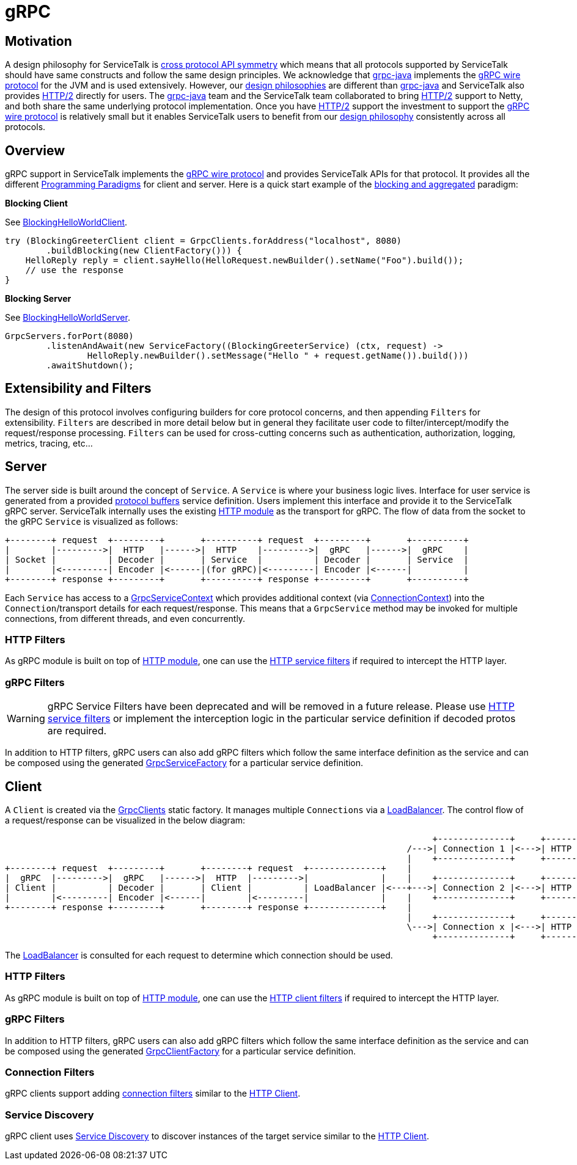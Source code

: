 // Configure {source-root} values based on how this document is rendered: on GitHub or not
ifdef::env-github[]
:source-root:
endif::[]
ifndef::env-github[]
ifndef::source-root[:source-root: https://github.com/apple/servicetalk/blob/{page-origin-refname}]
endif::[]

= gRPC

== Motivation

A design philosophy for ServiceTalk is
xref:{page-version}@servicetalk::index.adoc#cross-protocol-api-symmetry[cross protocol API symmetry] which means that
all protocols supported by ServiceTalk should have same constructs and follow the same design principles. We acknowledge
that link:https://github.com/grpc/grpc-java[grpc-java] implements the
link:https://github.com/grpc/grpc/blob/master/doc/PROTOCOL-HTTP2.md[gRPC wire protocol] for the JVM and is used
extensively. However, our xref:{page-version}@servicetalk::index.adoc#design-philosophy[design philosophies] are
different than
link:https://github.com/grpc/grpc-java[grpc-java] and ServiceTalk also provides
link:https://tools.ietf.org/html/rfc7540[HTTP/2] directly for users. The
link:https://github.com/grpc/grpc-java[grpc-java] team and the ServiceTalk team collaborated to bring
link:https://tools.ietf.org/html/rfc7540[HTTP/2] support to Netty, and both share the same underlying protocol
implementation. Once you have link:https://tools.ietf.org/html/rfc7540[HTTP/2] support the investment to support the
link:https://github.com/grpc/grpc/blob/master/doc/PROTOCOL-HTTP2.md[gRPC wire protocol] is relatively small but it
enables ServiceTalk users to benefit from our
xref:{page-version}@servicetalk::index.adoc#DesignPhilosophy[design philosophy] consistently across all protocols.

== Overview
gRPC support in ServiceTalk implements the
link:https://github.com/grpc/grpc/blob/master/doc/PROTOCOL-HTTP2.md[gRPC wire protocol] and provides ServiceTalk APIs
for that protocol. It provides all the different
xref:{page-version}@servicetalk::programming-paradigms.adoc[Programming Paradigms] for client and server.
Here is a quick start example of the
xref:{page-version}@servicetalk::programming-paradigms.adoc#blocking-and-aggregated[blocking and aggregated] paradigm:

**Blocking Client**

See
link:{source-root}/servicetalk-examples/grpc/helloworld/src/main/java/io/servicetalk/examples/grpc/helloworld/blocking/BlockingHelloWorldClient.java[BlockingHelloWorldClient].
[source, java]
----
try (BlockingGreeterClient client = GrpcClients.forAddress("localhost", 8080)
        .buildBlocking(new ClientFactory())) {
    HelloReply reply = client.sayHello(HelloRequest.newBuilder().setName("Foo").build());
    // use the response
}
----

**Blocking Server**

See
link:{source-root}/servicetalk-examples/grpc/helloworld/src/main/java/io/servicetalk/examples/grpc/helloworld/blocking/BlockingHelloWorldServer.java[BlockingHelloWorldServer].
[source, java]
----
GrpcServers.forPort(8080)
        .listenAndAwait(new ServiceFactory((BlockingGreeterService) (ctx, request) ->
                HelloReply.newBuilder().setMessage("Hello " + request.getName()).build()))
        .awaitShutdown();
----

== Extensibility and Filters
The design of this protocol involves configuring builders for core protocol concerns, and then appending `Filters` for
extensibility. `Filters` are described in more detail below but in general they facilitate user code to
filter/intercept/modify the request/response processing. `Filters` can be used for
cross-cutting concerns such as authentication, authorization, logging, metrics, tracing, etc...

== Server
The server side is built around the concept of `Service`. A `Service` is where your business logic lives. Interface for
user service is generated from a provided link:https://developers.google.com/protocol-buffers/[protocol buffers]
service definition. Users implement this interface and provide it to the ServiceTalk gRPC server.
ServiceTalk internally uses the existing xref:{page-version}@servicetalk-http-api::index.adoc[HTTP module] as the
transport for gRPC. The flow of data from the socket to the gRPC `Service` is visualized as follows:

[ditaa]
----
+--------+ request  +---------+       +----------+ request  +---------+       +----------+
|        |--------->|  HTTP   |------>|  HTTP    |--------->|  gRPC   |------>|  gRPC    |
| Socket |          | Decoder |       | Service  |          | Decoder |       | Service  |
|        |<---------| Encoder |<------|(for gRPC)|<---------| Encoder |<------|          |
+--------+ response +---------+       +----------+ response +---------+       +----------+
----

Each `Service` has access to a
link:{source-root}/servicetalk-grpc-api/src/main/java/io/servicetalk/grpc/api/GrpcServiceContext.java[GrpcServiceContext]
which provides additional context
(via link:{source-root}/servicetalk-transport-api/src/main/java/io/servicetalk/transport/api/ConnectionContext.java[ConnectionContext])
into the `Connection`/transport details for each request/response. This means that a `GrpcService` method may be invoked
for multiple connections, from different threads, and even concurrently.

=== HTTP Filters

As gRPC module is built on top of xref:{page-version}@servicetalk-http-api::index.adoc[HTTP module], one can use the
xref:{page-version}@servicetalk-http-api::index.adoc#service-filters[HTTP service filters] if required to intercept the
HTTP layer.

=== gRPC Filters

WARNING: gRPC Service Filters have been deprecated and will be removed in a future release. Please use
xref:_http_filters[HTTP service filters] or implement the interception logic in the particular service definition
if decoded protos are required.

In addition to HTTP filters, gRPC users can also add gRPC filters which follow the same interface definition as the
service and can be composed using the generated
link:{source-root}/servicetalk-grpc-api/src/main/java/io/servicetalk/grpc/api/GrpcServiceFactory.java[GrpcServiceFactory]
for a particular service definition.

== Client
A `Client` is created via the
link:{source-root}/servicetalk-grpc-netty/src/main/java/io/servicetalk/grpc/netty/GrpcClients.java[GrpcClients] static
factory. It manages multiple `Connections` via a xref:{page-version}@servicetalk-loadbalancer::index.adoc[LoadBalancer].
The control flow of a request/response can be visualized in the below diagram:

[ditaa]
----
                                                                                   +--------------+     +----------------------+     +--------+
                                                                              /--->| Connection 1 |<--->| HTTP Decoder/Encoder |<--->| Socket |
                                                                              |    +--------------+     +----------------------+     +--------+
+--------+ request  +---------+       +--------+ request  +--------------+    |
|  gRPC  |--------->|  gRPC   |------>|  HTTP  |--------->|              |    |    +--------------+     +----------------------+     +--------+
| Client |          | Decoder |       | Client |          | LoadBalancer |<---+--->| Connection 2 |<--->| HTTP Decoder/Encoder |<--->| Socket |
|        |<---------| Encoder |<------|        |<---------|              |    |    +--------------+     +----------------------+     +--------+
+--------+ response +---------+       +--------+ response +--------------+    |
                                                                              |    +--------------+     +----------------------+     +--------+
                                                                              \--->| Connection x |<--->| HTTP Decoder/Encoder |<--->| Socket |
                                                                                   +--------------+     +----------------------+     +--------+
----

The xref:{page-version}@servicetalk-loadbalancer::index.adoc[LoadBalancer] is consulted for each request to determine
which connection should be used.

=== HTTP Filters
As gRPC module is built on top of xref:{page-version}@servicetalk-http-api::index.adoc[HTTP module], one can use the
xref:{page-version}@servicetalk-http-api::index.adoc#client-filters[HTTP client filters] if required to intercept the
HTTP layer.

=== gRPC Filters

In addition to HTTP filters, gRPC users can also add gRPC filters which follow the same interface definition as the
service and can be composed using the generated
link:{source-root}/servicetalk-grpc-api/src/main/java/io/servicetalk/grpc/api/GrpcClientFactory.java[GrpcClientFactory]
for a particular service definition.

=== Connection Filters

gRPC clients support adding xref:{page-version}@servicetalk-http-api::index.adoc#connection-filters[connection filters]
similar to the xref:{page-version}@servicetalk-http-api::index.adoc#client[HTTP Client].

=== Service Discovery

gRPC client uses xref:{page-version}@servicetalk-client-api::service-discovery.adoc[Service Discovery] to discover
instances of the target service similar to the xref:{page-version}@servicetalk-http-api::index.adoc#client[HTTP Client].
